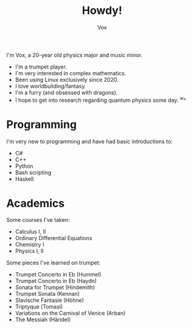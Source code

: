 #+TITLE: Howdy!
#+AUTHOR: Vox

I'm Vox, a 20-year old physics major and music minor.

- I'm a trumpet player.
- I'm very interested in complex mathematics.
- Been using Linux exclusively since 2020.
- I love worldbuilding/fantasy.
- I'm a furry (and obsessed with dragons).
- I hope to get into research regarding quantum physics some day. ^w^

* Programming
I'm very new to programming and have had basic introductions to:
- C#
- C++
- Python
- Bash scripting
- Haskell

* Academics
Some courses I've taken:
- Calculus I, II
- Ordinary Differential Equations
- Chemistry I
- Physics I, II

Some pieces I've learned on trumpet:
- Trumpet Concerto in Eb (Hummel)
- Trumpet Concerto in Eb (Haydn)
- Sonata for Trumpet (Hindemith)
- Trumpet Sonata (Kennan)
- Slavische Fantasie (Höhne)
- Triptyque (Tomasi)
- Variations on the Carnival of Venice (Arban)
- The Messiah (Händel)
